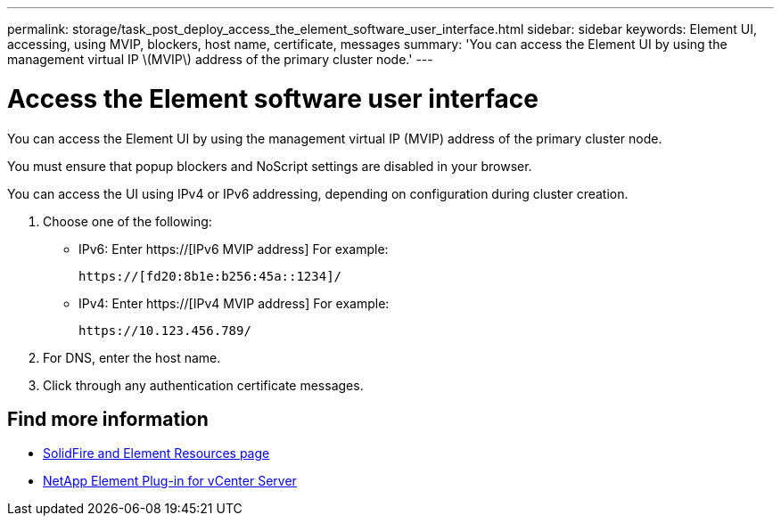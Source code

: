 ---
permalink: storage/task_post_deploy_access_the_element_software_user_interface.html
sidebar: sidebar
keywords: Element UI, accessing, using MVIP, blockers, host name, certificate, messages
summary: 'You can access the Element UI by using the management virtual IP \(MVIP\) address of the primary cluster node.'
---

= Access the Element software user interface
:icons: font
:imagesdir: ../media/

[.lead]
You can access the Element UI by using the management virtual IP (MVIP) address of the primary cluster node.

You must ensure that popup blockers and NoScript settings are disabled in your browser.

You can access the UI using IPv4 or IPv6 addressing, depending on configuration during cluster creation.

. Choose one of the following:
 ** IPv6: Enter https://[IPv6 MVIP address] For example:
+
----
https://[fd20:8b1e:b256:45a::1234]/
----

 ** IPv4: Enter https://[IPv4 MVIP address] For example:
+
----
https://10.123.456.789/
----
. For DNS, enter the host name.
. Click through any authentication certificate messages.

== Find more information
* https://www.netapp.com/data-storage/solidfire/documentation[SolidFire and Element Resources page^]
* https://docs.netapp.com/us-en/vcp/index.html[NetApp Element Plug-in for vCenter Server^]
